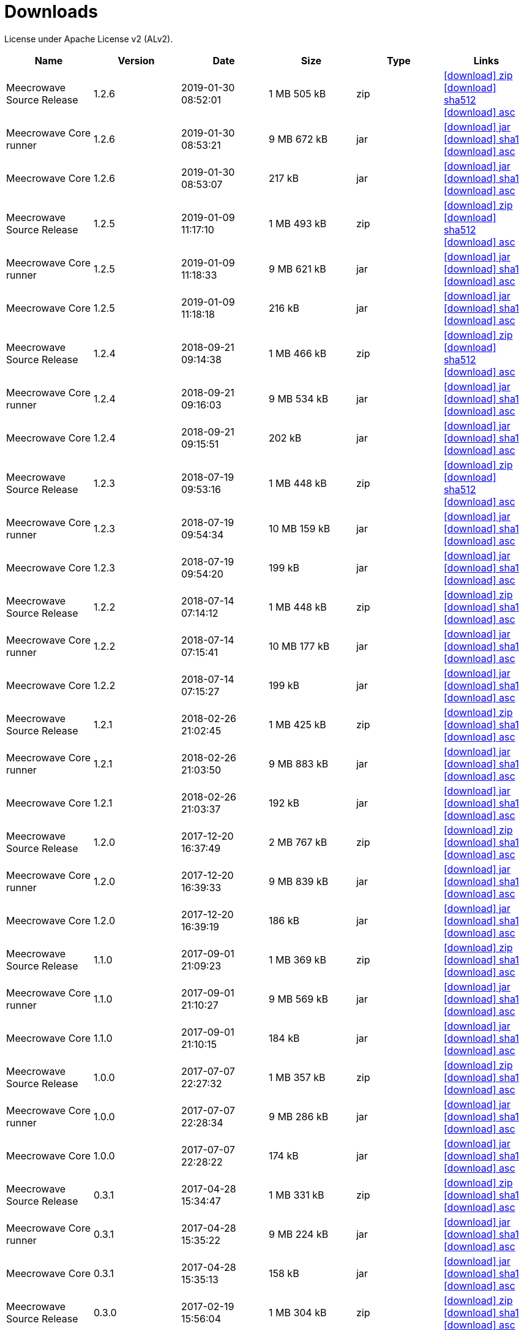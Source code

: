 = Downloads
:jbake-generated: true
:jbake-date: 2017-07-24
:jbake-type: page
:jbake-status: published
:jbake-meecrowavepdf:
:jbake-meecrowavecolor: body-blue
:icons: font

License under Apache License v2 (ALv2).

[.table.table-bordered,options="header"]
|===
|Name|Version|Date|Size|Type|Links
|Meecrowave Source Release|1.2.6|2019-01-30 08:52:01|1 MB 505 kB|zip| http://www.apache.org/dyn/closer.lua/openwebbeans/meecrowave/1.2.6/meecrowave-1.2.6-source-release.zip[icon:download[] zip] https://dist.apache.org/repos/dist/release/openwebbeans/meecrowave/1.2.6/meecrowave-1.2.6-source-release.zip.sha512[icon:download[] sha512] https://dist.apache.org/repos/dist/release/openwebbeans/meecrowave/1.2.6/meecrowave-1.2.6-source-release.zip.asc[icon:download[] asc]
|Meecrowave Core runner|1.2.6|2019-01-30 08:53:21|9 MB 672 kB|jar| https://repo.maven.apache.org/maven2/org/apache/meecrowave/meecrowave-core/1.2.6/meecrowave-core-1.2.6-runner.jar[icon:download[] jar] https://repo.maven.apache.org/maven2/org/apache/meecrowave/meecrowave-core/1.2.6/meecrowave-core-1.2.6-runner.jar.sha1[icon:download[] sha1] https://repo.maven.apache.org/maven2/org/apache/meecrowave/meecrowave-core/1.2.6/meecrowave-core-1.2.6-runner.jar.asc[icon:download[] asc]
|Meecrowave Core|1.2.6|2019-01-30 08:53:07|217 kB|jar| https://repo.maven.apache.org/maven2/org/apache/meecrowave/meecrowave-core/1.2.6/meecrowave-core-1.2.6.jar[icon:download[] jar] https://repo.maven.apache.org/maven2/org/apache/meecrowave/meecrowave-core/1.2.6/meecrowave-core-1.2.6.jar.sha1[icon:download[] sha1] https://repo.maven.apache.org/maven2/org/apache/meecrowave/meecrowave-core/1.2.6/meecrowave-core-1.2.6.jar.asc[icon:download[] asc]
|Meecrowave Source Release|1.2.5|2019-01-09 11:17:10|1 MB 493 kB|zip| https://archive.apache.org/dist/openwebbeans/meecrowave/1.2.5/meecrowave-1.2.5-source-release.zip[icon:download[] zip] https://archive.apache.org/dist/openwebbeans/meecrowave/1.2.5/meecrowave-1.2.5-source-release.zip.sha512[icon:download[] sha512] https://archive.apache.org/dist/openwebbeans/meecrowave/1.2.5/meecrowave-1.2.5-source-release.zip.asc[icon:download[] asc]
|Meecrowave Core runner|1.2.5|2019-01-09 11:18:33|9 MB 621 kB|jar| https://repo.maven.apache.org/maven2/org/apache/meecrowave/meecrowave-core/1.2.5/meecrowave-core-1.2.5-runner.jar[icon:download[] jar] https://repo.maven.apache.org/maven2/org/apache/meecrowave/meecrowave-core/1.2.5/meecrowave-core-1.2.5-runner.jar.sha1[icon:download[] sha1] https://repo.maven.apache.org/maven2/org/apache/meecrowave/meecrowave-core/1.2.5/meecrowave-core-1.2.5-runner.jar.asc[icon:download[] asc]
|Meecrowave Core|1.2.5|2019-01-09 11:18:18|216 kB|jar| https://repo.maven.apache.org/maven2/org/apache/meecrowave/meecrowave-core/1.2.5/meecrowave-core-1.2.5.jar[icon:download[] jar] https://repo.maven.apache.org/maven2/org/apache/meecrowave/meecrowave-core/1.2.5/meecrowave-core-1.2.5.jar.sha1[icon:download[] sha1] https://repo.maven.apache.org/maven2/org/apache/meecrowave/meecrowave-core/1.2.5/meecrowave-core-1.2.5.jar.asc[icon:download[] asc]
|Meecrowave Source Release|1.2.4|2018-09-21 09:14:38|1 MB 466 kB|zip| https://archive.apache.org/dist/openwebbeans/meecrowave/1.2.4/meecrowave-1.2.4-source-release.zip[icon:download[] zip] https://archive.apache.org/dist/openwebbeans/meecrowave/1.2.4/meecrowave-1.2.4-source-release.zip.sha512[icon:download[] sha512] https://archive.apache.org/dist/openwebbeans/meecrowave/1.2.4/meecrowave-1.2.4-source-release.zip.asc[icon:download[] asc]
|Meecrowave Core runner|1.2.4|2018-09-21 09:16:03|9 MB 534 kB|jar| https://repo.maven.apache.org/maven2/org/apache/meecrowave/meecrowave-core/1.2.4/meecrowave-core-1.2.4-runner.jar[icon:download[] jar] https://repo.maven.apache.org/maven2/org/apache/meecrowave/meecrowave-core/1.2.4/meecrowave-core-1.2.4-runner.jar.sha1[icon:download[] sha1] https://repo.maven.apache.org/maven2/org/apache/meecrowave/meecrowave-core/1.2.4/meecrowave-core-1.2.4-runner.jar.asc[icon:download[] asc]
|Meecrowave Core|1.2.4|2018-09-21 09:15:51|202 kB|jar| https://repo.maven.apache.org/maven2/org/apache/meecrowave/meecrowave-core/1.2.4/meecrowave-core-1.2.4.jar[icon:download[] jar] https://repo.maven.apache.org/maven2/org/apache/meecrowave/meecrowave-core/1.2.4/meecrowave-core-1.2.4.jar.sha1[icon:download[] sha1] https://repo.maven.apache.org/maven2/org/apache/meecrowave/meecrowave-core/1.2.4/meecrowave-core-1.2.4.jar.asc[icon:download[] asc]
|Meecrowave Source Release|1.2.3|2018-07-19 09:53:16|1 MB 448 kB|zip| https://archive.apache.org/dist/openwebbeans/meecrowave/1.2.3/meecrowave-1.2.3-source-release.zip[icon:download[] zip] https://archive.apache.org/dist/openwebbeans/meecrowave/1.2.3/meecrowave-1.2.3-source-release.zip.sha512[icon:download[] sha512] https://archive.apache.org/dist/openwebbeans/meecrowave/1.2.3/meecrowave-1.2.3-source-release.zip.asc[icon:download[] asc]
|Meecrowave Core runner|1.2.3|2018-07-19 09:54:34|10 MB 159 kB|jar| https://repo.maven.apache.org/maven2/org/apache/meecrowave/meecrowave-core/1.2.3/meecrowave-core-1.2.3-runner.jar[icon:download[] jar] https://repo.maven.apache.org/maven2/org/apache/meecrowave/meecrowave-core/1.2.3/meecrowave-core-1.2.3-runner.jar.sha1[icon:download[] sha1] https://repo.maven.apache.org/maven2/org/apache/meecrowave/meecrowave-core/1.2.3/meecrowave-core-1.2.3-runner.jar.asc[icon:download[] asc]
|Meecrowave Core|1.2.3|2018-07-19 09:54:20|199 kB|jar| https://repo.maven.apache.org/maven2/org/apache/meecrowave/meecrowave-core/1.2.3/meecrowave-core-1.2.3.jar[icon:download[] jar] https://repo.maven.apache.org/maven2/org/apache/meecrowave/meecrowave-core/1.2.3/meecrowave-core-1.2.3.jar.sha1[icon:download[] sha1] https://repo.maven.apache.org/maven2/org/apache/meecrowave/meecrowave-core/1.2.3/meecrowave-core-1.2.3.jar.asc[icon:download[] asc]
|Meecrowave Source Release|1.2.2|2018-07-14 07:14:12|1 MB 448 kB|zip| https://archive.apache.org/dist/openwebbeans/meecrowave/1.2.2/meecrowave-1.2.2-source-release.zip[icon:download[] zip] https://archive.apache.org/dist/openwebbeans/meecrowave/1.2.2/meecrowave-1.2.2-source-release.zip.sha1[icon:download[] sha1] https://archive.apache.org/dist/openwebbeans/meecrowave/1.2.2/meecrowave-1.2.2-source-release.zip.asc[icon:download[] asc]
|Meecrowave Core runner|1.2.2|2018-07-14 07:15:41|10 MB 177 kB|jar| https://repo.maven.apache.org/maven2/org/apache/meecrowave/meecrowave-core/1.2.2/meecrowave-core-1.2.2-runner.jar[icon:download[] jar] https://repo.maven.apache.org/maven2/org/apache/meecrowave/meecrowave-core/1.2.2/meecrowave-core-1.2.2-runner.jar.sha1[icon:download[] sha1] https://repo.maven.apache.org/maven2/org/apache/meecrowave/meecrowave-core/1.2.2/meecrowave-core-1.2.2-runner.jar.asc[icon:download[] asc]
|Meecrowave Core|1.2.2|2018-07-14 07:15:27|199 kB|jar| https://repo.maven.apache.org/maven2/org/apache/meecrowave/meecrowave-core/1.2.2/meecrowave-core-1.2.2.jar[icon:download[] jar] https://repo.maven.apache.org/maven2/org/apache/meecrowave/meecrowave-core/1.2.2/meecrowave-core-1.2.2.jar.sha1[icon:download[] sha1] https://repo.maven.apache.org/maven2/org/apache/meecrowave/meecrowave-core/1.2.2/meecrowave-core-1.2.2.jar.asc[icon:download[] asc]
|Meecrowave Source Release|1.2.1|2018-02-26 21:02:45|1 MB 425 kB|zip| https://archive.apache.org/dist/openwebbeans/meecrowave/1.2.1/meecrowave-1.2.1-source-release.zip[icon:download[] zip] https://archive.apache.org/dist/openwebbeans/meecrowave/1.2.1/meecrowave-1.2.1-source-release.zip.sha1[icon:download[] sha1] https://archive.apache.org/dist/openwebbeans/meecrowave/1.2.1/meecrowave-1.2.1-source-release.zip.asc[icon:download[] asc]
|Meecrowave Core runner|1.2.1|2018-02-26 21:03:50|9 MB 883 kB|jar| https://repo.maven.apache.org/maven2/org/apache/meecrowave/meecrowave-core/1.2.1/meecrowave-core-1.2.1-runner.jar[icon:download[] jar] https://repo.maven.apache.org/maven2/org/apache/meecrowave/meecrowave-core/1.2.1/meecrowave-core-1.2.1-runner.jar.sha1[icon:download[] sha1] https://repo.maven.apache.org/maven2/org/apache/meecrowave/meecrowave-core/1.2.1/meecrowave-core-1.2.1-runner.jar.asc[icon:download[] asc]
|Meecrowave Core|1.2.1|2018-02-26 21:03:37|192 kB|jar| https://repo.maven.apache.org/maven2/org/apache/meecrowave/meecrowave-core/1.2.1/meecrowave-core-1.2.1.jar[icon:download[] jar] https://repo.maven.apache.org/maven2/org/apache/meecrowave/meecrowave-core/1.2.1/meecrowave-core-1.2.1.jar.sha1[icon:download[] sha1] https://repo.maven.apache.org/maven2/org/apache/meecrowave/meecrowave-core/1.2.1/meecrowave-core-1.2.1.jar.asc[icon:download[] asc]
|Meecrowave Source Release|1.2.0|2017-12-20 16:37:49|2 MB 767 kB|zip| https://archive.apache.org/dist/openwebbeans/meecrowave/1.2.0/meecrowave-1.2.0-source-release.zip[icon:download[] zip] https://archive.apache.org/dist/openwebbeans/meecrowave/1.2.0/meecrowave-1.2.0-source-release.zip.sha1[icon:download[] sha1] https://archive.apache.org/dist/openwebbeans/meecrowave/1.2.0/meecrowave-1.2.0-source-release.zip.asc[icon:download[] asc]
|Meecrowave Core runner|1.2.0|2017-12-20 16:39:33|9 MB 839 kB|jar| https://repo.maven.apache.org/maven2/org/apache/meecrowave/meecrowave-core/1.2.0/meecrowave-core-1.2.0-runner.jar[icon:download[] jar] https://repo.maven.apache.org/maven2/org/apache/meecrowave/meecrowave-core/1.2.0/meecrowave-core-1.2.0-runner.jar.sha1[icon:download[] sha1] https://repo.maven.apache.org/maven2/org/apache/meecrowave/meecrowave-core/1.2.0/meecrowave-core-1.2.0-runner.jar.asc[icon:download[] asc]
|Meecrowave Core|1.2.0|2017-12-20 16:39:19|186 kB|jar| https://repo.maven.apache.org/maven2/org/apache/meecrowave/meecrowave-core/1.2.0/meecrowave-core-1.2.0.jar[icon:download[] jar] https://repo.maven.apache.org/maven2/org/apache/meecrowave/meecrowave-core/1.2.0/meecrowave-core-1.2.0.jar.sha1[icon:download[] sha1] https://repo.maven.apache.org/maven2/org/apache/meecrowave/meecrowave-core/1.2.0/meecrowave-core-1.2.0.jar.asc[icon:download[] asc]
|Meecrowave Source Release|1.1.0|2017-09-01 21:09:23|1 MB 369 kB|zip| https://repo.maven.apache.org/maven2/org/apache/meecrowave/meecrowave/1.1.0/meecrowave-1.1.0-source-release.zip[icon:download[] zip] https://repo.maven.apache.org/maven2/org/apache/meecrowave/meecrowave/1.1.0/meecrowave-1.1.0-source-release.zip.sha1[icon:download[] sha1] https://repo.maven.apache.org/maven2/org/apache/meecrowave/meecrowave/1.1.0/meecrowave-1.1.0-source-release.zip.asc[icon:download[] asc]
|Meecrowave Core runner|1.1.0|2017-09-01 21:10:27|9 MB 569 kB|jar| https://repo.maven.apache.org/maven2/org/apache/meecrowave/meecrowave-core/1.1.0/meecrowave-core-1.1.0-runner.jar[icon:download[] jar] https://repo.maven.apache.org/maven2/org/apache/meecrowave/meecrowave-core/1.1.0/meecrowave-core-1.1.0-runner.jar.sha1[icon:download[] sha1] https://repo.maven.apache.org/maven2/org/apache/meecrowave/meecrowave-core/1.1.0/meecrowave-core-1.1.0-runner.jar.asc[icon:download[] asc]
|Meecrowave Core|1.1.0|2017-09-01 21:10:15|184 kB|jar| https://repo.maven.apache.org/maven2/org/apache/meecrowave/meecrowave-core/1.1.0/meecrowave-core-1.1.0.jar[icon:download[] jar] https://repo.maven.apache.org/maven2/org/apache/meecrowave/meecrowave-core/1.1.0/meecrowave-core-1.1.0.jar.sha1[icon:download[] sha1] https://repo.maven.apache.org/maven2/org/apache/meecrowave/meecrowave-core/1.1.0/meecrowave-core-1.1.0.jar.asc[icon:download[] asc]
|Meecrowave Source Release|1.0.0|2017-07-07 22:27:32|1 MB 357 kB|zip| https://archive.apache.org/dist/openwebbeans/meecrowave/1.0.0/meecrowave-1.0.0-source-release.zip[icon:download[] zip] https://archive.apache.org/dist/openwebbeans/meecrowave/1.0.0/meecrowave-1.0.0-source-release.zip.sha1[icon:download[] sha1] https://archive.apache.org/dist/openwebbeans/meecrowave/1.0.0/meecrowave-1.0.0-source-release.zip.asc[icon:download[] asc]
|Meecrowave Core runner|1.0.0|2017-07-07 22:28:34|9 MB 286 kB|jar| https://repo.maven.apache.org/maven2/org/apache/meecrowave/meecrowave-core/1.0.0/meecrowave-core-1.0.0-runner.jar[icon:download[] jar] https://repo.maven.apache.org/maven2/org/apache/meecrowave/meecrowave-core/1.0.0/meecrowave-core-1.0.0-runner.jar.sha1[icon:download[] sha1] https://repo.maven.apache.org/maven2/org/apache/meecrowave/meecrowave-core/1.0.0/meecrowave-core-1.0.0-runner.jar.asc[icon:download[] asc]
|Meecrowave Core|1.0.0|2017-07-07 22:28:22|174 kB|jar| https://repo.maven.apache.org/maven2/org/apache/meecrowave/meecrowave-core/1.0.0/meecrowave-core-1.0.0.jar[icon:download[] jar] https://repo.maven.apache.org/maven2/org/apache/meecrowave/meecrowave-core/1.0.0/meecrowave-core-1.0.0.jar.sha1[icon:download[] sha1] https://repo.maven.apache.org/maven2/org/apache/meecrowave/meecrowave-core/1.0.0/meecrowave-core-1.0.0.jar.asc[icon:download[] asc]
|Meecrowave Source Release|0.3.1|2017-04-28 15:34:47|1 MB 331 kB|zip| https://archive.apache.org/dist/openwebbeans/meecrowave/0.3.1/meecrowave-0.3.1-source-release.zip[icon:download[] zip] https://archive.apache.org/dist/openwebbeans/meecrowave/0.3.1/meecrowave-0.3.1-source-release.zip.sha1[icon:download[] sha1] https://archive.apache.org/dist/openwebbeans/meecrowave/0.3.1/meecrowave-0.3.1-source-release.zip.asc[icon:download[] asc]
|Meecrowave Core runner|0.3.1|2017-04-28 15:35:22|9 MB 224 kB|jar| https://repo.maven.apache.org/maven2/org/apache/meecrowave/meecrowave-core/0.3.1/meecrowave-core-0.3.1-runner.jar[icon:download[] jar] https://repo.maven.apache.org/maven2/org/apache/meecrowave/meecrowave-core/0.3.1/meecrowave-core-0.3.1-runner.jar.sha1[icon:download[] sha1] https://repo.maven.apache.org/maven2/org/apache/meecrowave/meecrowave-core/0.3.1/meecrowave-core-0.3.1-runner.jar.asc[icon:download[] asc]
|Meecrowave Core|0.3.1|2017-04-28 15:35:13|158 kB|jar| https://repo.maven.apache.org/maven2/org/apache/meecrowave/meecrowave-core/0.3.1/meecrowave-core-0.3.1.jar[icon:download[] jar] https://repo.maven.apache.org/maven2/org/apache/meecrowave/meecrowave-core/0.3.1/meecrowave-core-0.3.1.jar.sha1[icon:download[] sha1] https://repo.maven.apache.org/maven2/org/apache/meecrowave/meecrowave-core/0.3.1/meecrowave-core-0.3.1.jar.asc[icon:download[] asc]
|Meecrowave Source Release|0.3.0|2017-02-19 15:56:04|1 MB 304 kB|zip| https://archive.apache.org/dist/openwebbeans/meecrowave/0.3.0/meecrowave-0.3.0-source-release.zip[icon:download[] zip] https://archive.apache.org/dist/openwebbeans/meecrowave/0.3.0/meecrowave-0.3.0-source-release.zip.sha1[icon:download[] sha1] https://archive.apache.org/dist/openwebbeans/meecrowave/0.3.0/meecrowave-0.3.0-source-release.zip.asc[icon:download[] asc]
|Meecrowave Core runner|0.3.0|2017-02-19 15:56:35|9 MB 123 kB|jar| https://repo.maven.apache.org/maven2/org/apache/meecrowave/meecrowave-core/0.3.0/meecrowave-core-0.3.0-runner.jar[icon:download[] jar] https://repo.maven.apache.org/maven2/org/apache/meecrowave/meecrowave-core/0.3.0/meecrowave-core-0.3.0-runner.jar.sha1[icon:download[] sha1] https://repo.maven.apache.org/maven2/org/apache/meecrowave/meecrowave-core/0.3.0/meecrowave-core-0.3.0-runner.jar.asc[icon:download[] asc]
|Meecrowave Core|0.3.0|2017-02-19 15:56:26|156 kB|jar| https://repo.maven.apache.org/maven2/org/apache/meecrowave/meecrowave-core/0.3.0/meecrowave-core-0.3.0.jar[icon:download[] jar] https://repo.maven.apache.org/maven2/org/apache/meecrowave/meecrowave-core/0.3.0/meecrowave-core-0.3.0.jar.sha1[icon:download[] sha1] https://repo.maven.apache.org/maven2/org/apache/meecrowave/meecrowave-core/0.3.0/meecrowave-core-0.3.0.jar.asc[icon:download[] asc]
|Meecrowave Source Release|0.2.0|2017-01-02 15:11:14|1 MB 229 kB|zip| https://archive.apache.org/dist/openwebbeans/meecrowave/0.2.0/meecrowave-0.2.0-source-release.zip[icon:download[] zip] https://archive.apache.org/dist/openwebbeans/meecrowave/0.2.0/meecrowave-0.2.0-source-release.zip.sha1[icon:download[] sha1] https://archive.apache.org/dist/openwebbeans/meecrowave/0.2.0/meecrowave-0.2.0-source-release.zip.asc[icon:download[] asc]
|Meecrowave Core runner|0.2.0|2017-01-02 15:12:12|9 MB 9 kB|jar| https://repo.maven.apache.org/maven2/org/apache/meecrowave/meecrowave-core/0.2.0/meecrowave-core-0.2.0-runner.jar[icon:download[] jar] https://repo.maven.apache.org/maven2/org/apache/meecrowave/meecrowave-core/0.2.0/meecrowave-core-0.2.0-runner.jar.sha1[icon:download[] sha1] https://repo.maven.apache.org/maven2/org/apache/meecrowave/meecrowave-core/0.2.0/meecrowave-core-0.2.0-runner.jar.asc[icon:download[] asc]
|Meecrowave Core|0.2.0|2017-01-02 15:12:02|145 kB|jar| https://repo.maven.apache.org/maven2/org/apache/meecrowave/meecrowave-core/0.2.0/meecrowave-core-0.2.0.jar[icon:download[] jar] https://repo.maven.apache.org/maven2/org/apache/meecrowave/meecrowave-core/0.2.0/meecrowave-core-0.2.0.jar.sha1[icon:download[] sha1] https://repo.maven.apache.org/maven2/org/apache/meecrowave/meecrowave-core/0.2.0/meecrowave-core-0.2.0.jar.asc[icon:download[] asc]
|===

== KEYS for verifying Apache releases

The GPG keys in the https://www.apache.org/dist/openwebbeans/KEYS[OpenWebBeans KEYS file] to validate our releases.
Read more about https://www.apache.org/info/verification.html[How we sign Apache Releases].


